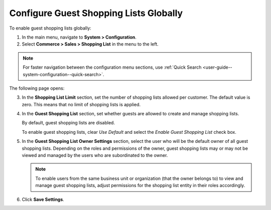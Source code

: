 .. _user-guide--system-configuration--commerce-sales-shopping-list-global:

Configure Guest Shopping Lists Globally
---------------------------------------

.. begin

To enable guest shopping lists globally:

1. In the main menu, navigate to **System > Configuration**.
2. Select **Commerce > Sales > Shopping List** in the menu to the left.

.. note::
   For faster navigation between the configuration menu sections, use :ref:`Quick Search <user-guide--system-configuration--quick-search>`.

The following page opens:

.. image:: /configuration_guide/img/configuration/sales/shopping_list/ShopListGlobal.png

3. In the **Shopping List Limit** section, set the number of shopping lists allowed per customer. The default value is zero. This means that no limit of shopping lists is applied.
4. In the **Guest Shopping List** section, set whether guests are allowed to create and manage shopping lists.

   By default, guest shopping lists are disabled.

   To enable guest shopping lists, clear *Use Default* and select the *Enable Guest Shopping List* check box.

5. In the **Guest Shopping List Owner Settings** section, select the user who will be the default owner of all guest shopping lists. Depending on the roles and permissions of the owner, guest shopping lists may or may not be viewed and managed by the users who are subordinated to the owner.

   .. note::  To enable users from the same business unit or organization (that the owner belongs to) to view and manage guest shopping lists, adjust permissions for the shopping list entity in their roles accordingly.

6. Click **Save Settings**.

.. finish